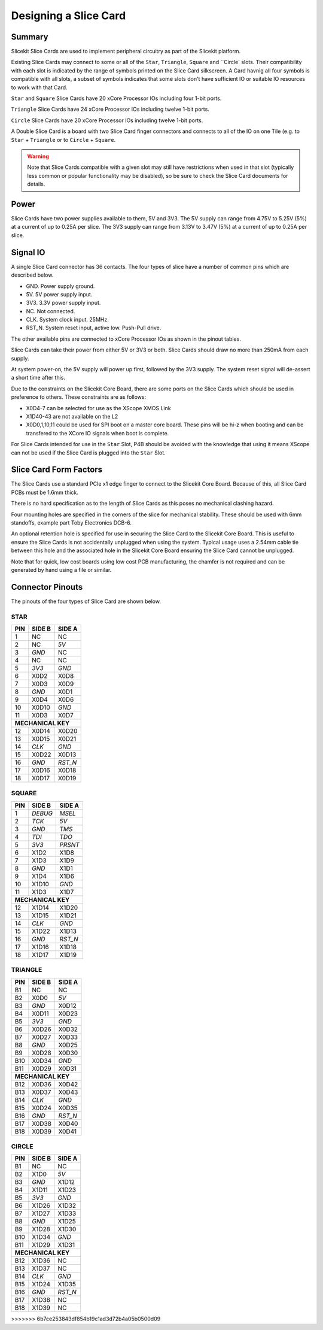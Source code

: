 Designing a Slice Card
======================

Summary
-------

Slicekit Slice Cards are used to implement peripheral circuitry as part of the Slicekit platform.


Existing Slice Cards may connect to some or all of the ``Star``, ``Triangle``, ``Square`` and ``Circle` slots. Their compatibility with each slot is indicated by the range of symbols printed on the Slice Card silkscreen. A Card havnig all four symbols is compatible with all slots, a subset of symbols indicates that some slots don't have sufficient IO or suitable IO resources to work with that Card.

``Star`` and ``Square`` Slice Cards have 20 xCore Processor IOs including four 1-bit ports.

``Triangle`` Slice Cards have 24 xCore Processor IOs including twelve 1-bit ports.

``Circle`` Slice Cards have 20 xCore Processor IOs including twelve 1-bit ports.

A Double Slice Card is a board with two Slice Card finger connectors and connects to all of the IO on one Tile (e.g. to ``Star`` + ``Triangle`` or to ``Circle``  + ``Square``.

.. warning:: Note that Slice Cards compatible with a given slot may still have restrictions when used in that slot (typically less common or popular functionality may be disabled), so be sure to check the Slice Card documents for details.


Power
-----

Slice Cards have two power supplies available to them, 5V and 3V3.
The 5V supply can range from 4.75V to 5.25V (5\%) at a current of up to 0.25A per slice.
The 3V3 supply can range from 3.13V to 3.47V (5\%) at a current of up to 0.25A per slice.

Signal IO
---------

A single Slice Card connector has 36 contacts. The four types of slice have a number of common pins which are described below.

- GND. Power supply ground.
- 5V. 5V power supply input.
- 3V3. 3.3V power supply input.
- NC. Not connected.
- CLK. System clock input. 25MHz.
- RST_N. System reset input, active low. Push-Pull drive.

The other available pins are connected to xCore Processor IOs as shown in the pinout tables.

Slice Cards can take their power from either 5V or 3V3 or both. Slice Cards should draw no more than 250mA from each supply.

At system power-on, the 5V supply will power up first, followed by the 3V3 supply. The system reset signal will de-assert a short time after this.

Due to the constraints on the Slicekit Core Board, there are some ports on the Slice Cards which should be used in preference to others. These constraints are as follows:

- X0D4-7 can be selected for use as the XScope XMOS Link
- X1D40-43 are not available on the L2
- X0D0,1,10,11 could be used for SPI boot on a master core board. These pins will be hi-z when booting and can be transfered to the XCore IO signals when boot is complete.

For Slice Cards intended for use in the ``Star`` Slot, P4B should be avoided with the knowledge that using it means XScope can not be used if the Slice Card is plugged into the ``Star`` Slot.

Slice Card Form Factors
-----------------------

The Slice Cards use a standard PCIe x1 edge finger to connect to the Slicekit Core Board. Because of this, all Slice Card PCBs must be 1.6mm thick.

There is no hard specification as to the length of Slice Cards as this poses no mechanical clashing hazard.

Four mounting holes are specified in the corners of the slice for mechanical stability. These should be used with 6mm standoffs, example part Toby Electronics DCB-6.

An optional retention hole is specified for use in securing the Slice Card to the Slicekit Core Board. This is useful to ensure the Slice Cards is not accidentally unplugged when using the system. 
Typical usage uses a 2.54mm cable tie between this hole and the associated hole in the Slicekit Core Board ensuring the Slice Card cannot be unplugged.

Note that for quick, low cost boards using low cost PCB manufacturing, the chamfer is not required and can be generated by hand using a file or similar.

Connector Pinouts
-----------------

The pinouts of the four types of Slice Card are shown below.

STAR                  
++++
+-----+--------+--------+
| PIN | SIDE B | SIDE A |
+=====+========+========+
| 1   | NC     | NC     |
+-----+--------+--------+
| 2   | NC     |*5V*    |
+-----+--------+--------+
| 3   |*GND*   | NC     |
+-----+--------+--------+
| 4   | NC     | NC     |
+-----+--------+--------+
| 5   |*3V3*   |*GND*   |
+-----+--------+--------+
| 6   | X0D2   | X0D8   |
+-----+--------+--------+
| 7   | X0D3   | X0D9   |
+-----+--------+--------+
| 8   |*GND*   | X0D1   |
+-----+--------+--------+
| 9   | X0D4   | X0D6   |
+-----+--------+--------+
| 10  | X0D10  |*GND*   |
+-----+--------+--------+
| 11  | X0D3   | X0D7   |
+-----+--------+--------+
|**MECHANICAL KEY**     |
+-----+--------+--------+
| 12  | X0D14  | X0D20  |
+-----+--------+--------+
| 13  | X0D15  | X0D21  |
+-----+--------+--------+
| 14  |*CLK*   |*GND*   |
+-----+--------+--------+
| 15  | X0D22  | X0D13  |
+-----+--------+--------+
| 16  |*GND*   |*RST_N* |
+-----+--------+--------+
| 17  | X0D16  | X0D18  |
+-----+--------+--------+
| 18  | X0D17  | X0D19  |
+-----+--------+--------+

SQUARE                
++++++
+-----+--------+--------+
| PIN | SIDE B | SIDE A |
+=====+========+========+
| 1   |*DEBUG* |*MSEL*  |
+-----+--------+--------+
| 2   |*TCK*   |*5V*    |
+-----+--------+--------+
| 3   |*GND*   |*TMS*   |
+-----+--------+--------+
| 4   |*TDI*   |*TDO*   |
+-----+--------+--------+
| 5   |*3V3*   |*PRSNT* |
+-----+--------+--------+
| 6   | X1D2   | X1D8   |
+-----+--------+--------+
| 7   | X1D3   | X1D9   |
+-----+--------+--------+
| 8   |*GND*   | X1D1   |
+-----+--------+--------+
| 9   | X1D4   | X1D6   |
+-----+--------+--------+
| 10  | X1D10  |*GND*   |
+-----+--------+--------+
| 11  | X1D3   | X1D7   |
+-----+--------+--------+
|**MECHANICAL KEY**     |
+-----+--------+--------+
| 12  | X1D14  | X1D20  |
+-----+--------+--------+
| 13  | X1D15  | X1D21  |
+-----+--------+--------+
| 14  |*CLK*   |*GND*   |
+-----+--------+--------+
| 15  | X1D22  | X1D13  |
+-----+--------+--------+
| 16  |*GND*   |*RST_N* |
+-----+--------+--------+
| 17  | X1D16  | X1D18  |
+-----+--------+--------+
| 18  | X1D17  | X1D19  |
+-----+--------+--------+

TRIANGLE              
++++++++
+-----+--------+--------+
| PIN | SIDE B | SIDE A |
+=====+========+========+
| B1  | NC     | NC     |
+-----+--------+--------+
| B2  | X0D0   |*5V*    |
+-----+--------+--------+
| B3  |*GND*   | X0D12  |
+-----+--------+--------+
| B4  | X0D11  | X0D23  |
+-----+--------+--------+
| B5  |*3V3*   |*GND*   |
+-----+--------+--------+
| B6  | X0D26  | X0D32  |
+-----+--------+--------+
| B7  | X0D27  | X0D33  |
+-----+--------+--------+
| B8  |*GND*   | X0D25  |
+-----+--------+--------+
| B9  | X0D28  | X0D30  |
+-----+--------+--------+
| B10 | X0D34  |*GND*   |
+-----+--------+--------+
| B11 | X0D29  | X0D31  |
+-----+--------+--------+
|**MECHANICAL KEY**     |
+-----+--------+--------+
| B12 | X0D36  | X0D42  |
+-----+--------+--------+
| B13 | X0D37  | X0D43  |
+-----+--------+--------+
| B14 |*CLK*   |*GND*   |
+-----+--------+--------+
| B15 | X0D24  | X0D35  |
+-----+--------+--------+
| B16 |*GND*   |*RST_N* |
+-----+--------+--------+
| B17 | X0D38  | X0D40  |
+-----+--------+--------+
| B18 | X0D39  | X0D41  |
+-----+--------+--------+

CIRCLE                
++++++
+-----+--------+--------+
| PIN | SIDE B | SIDE A |
+=====+========+========+
| B1  | NC     | NC     |
+-----+--------+--------+
| B2  | X1D0   |*5V*    |
+-----+--------+--------+
| B3  |*GND*   | X1D12  |
+-----+--------+--------+
| B4  | X1D11  | X1D23  |
+-----+--------+--------+
| B5  |*3V3*   |*GND*   |
+-----+--------+--------+
| B6  | X1D26  | X1D32  |
+-----+--------+--------+
| B7  | X1D27  | X1D33  |
+-----+--------+--------+
| B8  |*GND*   | X1D25  |
+-----+--------+--------+
| B9  | X1D28  | X1D30  |
+-----+--------+--------+
| B10 | X1D34  |*GND*   |
+-----+--------+--------+
| B11 | X1D29  | X1D31  |
+-----+--------+--------+
|**MECHANICAL KEY**     |
+-----+--------+--------+
| B12 | X1D36  | NC     |
+-----+--------+--------+
| B13 | X1D37  | NC     |
+-----+--------+--------+
| B14 |*CLK*   |*GND*   |
+-----+--------+--------+
| B15 | X1D24  | X1D35  |
+-----+--------+--------+
| B16 |*GND*   |*RST_N* |
+-----+--------+--------+
| B17 | X1D38  | NC     |
+-----+--------+--------+
| B18 | X1D39  | NC     |
+-----+--------+--------+
>>>>>>> 6b7ce253843df854b19c1ad3d72b4a05b0500d09
